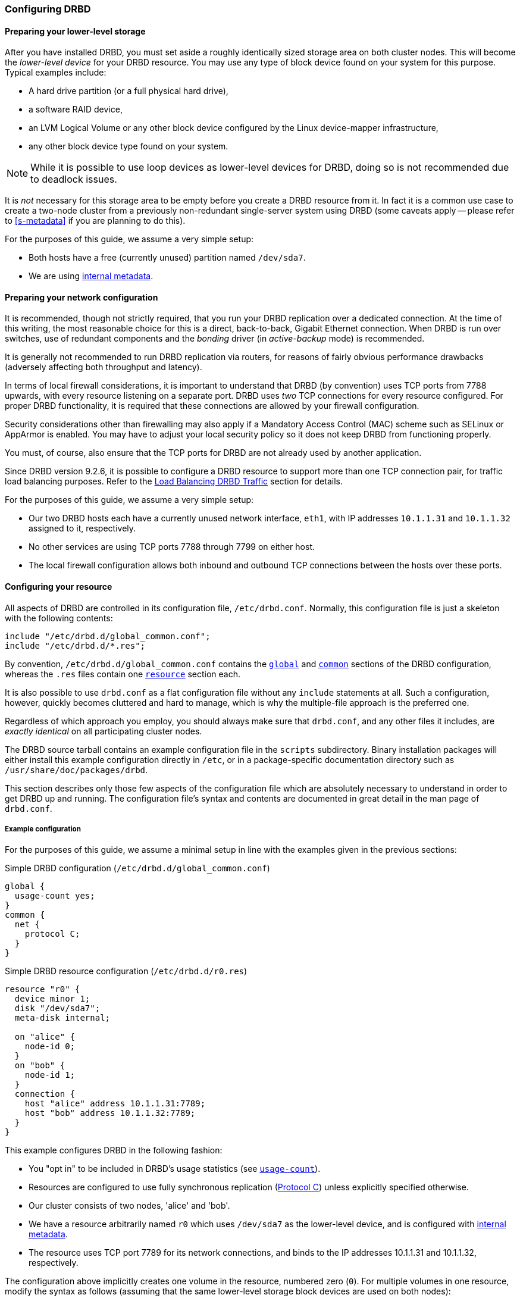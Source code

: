 [[ch-configure]]
=== Configuring DRBD

[[s-prepare-storage]]
==== Preparing your lower-level storage

After you have installed DRBD, you must set aside a roughly
identically sized storage area on both cluster nodes. This will
become the _lower-level device_ for your DRBD
resource. You may use any type of block device found on your
system for this purpose. Typical examples include:

* A hard drive partition (or a full physical hard drive),

* a software RAID device,

* an LVM Logical Volume or any other block device configured by the
  Linux device-mapper infrastructure,

* any other block device type found on your system.

NOTE: While it is possible to use loop devices as lower-level devices
for DRBD, doing so is not recommended due to deadlock issues.

It is _not_ necessary for this storage area to be empty before you
create a DRBD resource from it. In fact it is a common use case to
create a two-node cluster from a previously non-redundant
single-server system using DRBD (some caveats apply -- please refer to
<<s-metadata>> if you are planning to do this).

For the purposes of this guide, we assume a very simple setup:

* Both hosts have a free (currently unused) partition named
  `/dev/sda7`.

* We are using <<s-internal-meta-data,internal metadata>>.


[[s-prepare-network]]
==== Preparing your network configuration

It is recommended, though not strictly required, that you run your
DRBD replication over a dedicated connection. At the time of this
writing, the most reasonable choice for this is a direct,
back-to-back, Gigabit Ethernet connection. When DRBD is run
over switches, use of redundant components and the _bonding_ driver
(in _active-backup_ mode) is recommended.

It is generally not recommended to run DRBD replication via routers,
for reasons of fairly obvious performance drawbacks (adversely
affecting both throughput and latency).

In terms of local firewall considerations, it is important to
understand that DRBD (by convention) uses TCP ports from 7788 upwards,
with every resource listening on a separate port. DRBD uses _two_
TCP connections for every resource configured. For proper DRBD
functionality, it is required that these connections are allowed by
your firewall configuration.

Security considerations other than firewalling may also apply if a
Mandatory Access Control (MAC) scheme such as SELinux or AppArmor is
enabled. You may have to adjust your local security policy so it does
not keep DRBD from functioning properly.

You must, of course, also ensure that the TCP ports
for DRBD are not already used by another application.

Since DRBD version 9.2.6, it is possible to configure a DRBD resource to support more
than one TCP connection pair, for traffic load balancing purposes. Refer to the
<<s-tcp-load-balancing>> section for details.

For the purposes of this guide, we assume a
very simple setup:

* Our two DRBD hosts each have a currently unused network interface,
  `eth1`, with IP addresses `10.1.1.31` and `10.1.1.32` assigned to it,
  respectively.

* No other services are using TCP ports 7788 through 7799 on either
  host.

* The local firewall configuration allows both inbound and outbound
  TCP connections between the hosts over these ports.


[[s-configure-resource]]
==== Configuring your resource

All aspects of DRBD are controlled in its configuration file,
`/etc/drbd.conf`. Normally, this configuration file is just a skeleton
with the following contents:

----
include "/etc/drbd.d/global_common.conf";
include "/etc/drbd.d/*.res";
----

By convention, `/etc/drbd.d/global_common.conf` contains the
<<s-drbdconf-global,`global`>> and <<s-drbdconf-common,`common`>>
sections of the DRBD configuration, whereas the `.res` files contain
one <<s-drbdconf-resource,`resource`>> section each.

It is also possible to use `drbd.conf` as a flat configuration file
without any `include` statements at all. Such a configuration,
however, quickly becomes cluttered and hard to manage, which is why
the multiple-file approach is the preferred one.

Regardless of which approach you employ, you should always make sure
that `drbd.conf`, and any other files it includes, are _exactly
identical_ on all participating cluster nodes.

The DRBD source tarball contains an example configuration file in the
`scripts` subdirectory. Binary installation packages will either
install this example configuration directly in `/etc`, or in a
package-specific documentation directory such as
`/usr/share/doc/packages/drbd`.

This section describes only those few aspects of the configuration
file which are absolutely necessary to understand in order to get DRBD
up and running. The configuration file's syntax and contents are
documented in great detail in the man page of `drbd.conf`.


[[s-drbdconf-example]]
===== Example configuration

For the purposes of this guide, we assume a
minimal setup in line with the examples given in the
previous sections:

.Simple DRBD configuration (`/etc/drbd.d/global_common.conf`)
----
global {
  usage-count yes;
}
common {
  net {
    protocol C;
  }
}
----

.Simple DRBD resource configuration (`/etc/drbd.d/r0.res`)
----
resource "r0" {
  device minor 1;
  disk "/dev/sda7";
  meta-disk internal;

  on "alice" {
    node-id 0;
  }
  on "bob" {
    node-id 1;
  }
  connection {
    host "alice" address 10.1.1.31:7789;
    host "bob" address 10.1.1.32:7789;
  }
}
----

This example configures DRBD in the following fashion:

* You "opt in" to be included in DRBD's usage statistics (see
  <<fp-usage-count>>).

* Resources are configured to use fully synchronous replication
  (<<s-replication-protocols,Protocol C>>) unless explicitly specified
  otherwise.

* Our cluster consists of two nodes, 'alice' and 'bob'.

* We have a resource arbitrarily named `r0` which uses `/dev/sda7` as
  the lower-level device, and is configured with
  <<s-internal-meta-data,internal metadata>>.

* The resource uses TCP port 7789 for its network connections, and
  binds to the IP addresses 10.1.1.31 and 10.1.1.32, respectively.

The configuration above implicitly creates one volume in the
resource, numbered zero (`0`). For multiple volumes in one resource,
modify the syntax as follows (assuming that the same lower-level storage block
devices are used on both nodes):

.Multi-volume DRBD resource configuration (`/etc/drbd.d/r0.res`)
----
resource "r0" {
  volume 0 {
    device minor 1;
    disk "/dev/sda7";
    meta-disk internal;
  }
  volume 1 {
    device minor 2;
    disk "/dev/sda8";
    meta-disk internal;
  }
  on "alice" {
    node-id 0;
  }
  on "bob" {
    node-id 1;
    volume 1 {
      disk "/dev/sda9";
    }
  }
  connection {
    host "alice" address 10.1.1.31:7789;
    host "bob" address 10.1.1.32:7789;
  }
}
----

* Host sections ('on' keyword) inherit _volume_ sections from the resource
  level. They may contain _volume_ themselves, these values have precedence
  over inherited values.

NOTE: Volumes may also be added to existing resources on the fly. For
an example see <<s-lvm-add-pv>>.

[[s-drbdconf-global]]
===== The `global` section

This section is allowed only once in the configuration. It is normally
in the `/etc/drbd.d/global_common.conf` file. In a single-file
configuration, it should go to the very top of the configuration
file. Of the few options available in this section, only one is of
relevance to most users:

[[fp-usage-count]]
.`usage-count`
The DRBD project keeps statistics about the usage of various DRBD
versions. This is done by contacting an HTTP server every time a new
DRBD version is installed on a system. This can be disabled by setting
`usage-count no;`.  The default is `usage-count ask;` which will
prompt you every time you upgrade DRBD.

DRBD's usage statistics are, of course, publicly available: see
http://usage.drbd.org.


[[s-drbdconf-common]]
===== The `common` section

This section provides a shorthand method to define configuration
settings inherited by every resource. It is normally found in
`/etc/drbd.d/global_common.conf`. You may define any option you can
also define on a per-resource basis.

Including a `common` section is not strictly required, but strongly
recommended if you are using more than one resource. Otherwise, the
configuration quickly becomes convoluted by repeatedly-used options.

In the example above, we included `net { protocol C; }` in the
`common` section, so every resource configured (including `r0`)
inherits this option unless it has another `protocol` option
configured explicitly. For other synchronization protocols available,
see <<s-replication-protocols>>.

[[s-drbdconf-resource]]
===== The `resource` sections

A per-resource configuration file is usually named
`/etc/drbd.d/__resource__.res`.  Any DRBD resource you define must be
named by specifying a resource name in the configuration. The convention
is to use only letters, digits, and the underscore; while it is technically
possible to use other characters as well, you won't like the result if you ever
need the more specific `__resource__:___peer__/__volume__` syntax.

Every resource configuration must also have at least two `on _host_` sub-sections,
one for every cluster node. All other configuration settings are
either inherited from the `common` section (if it exists), or derived
from DRBD's default settings.

In addition, options with equal values on all hosts
can be specified directly in the `resource` section. Thus, we can
further condense our example configuration as follows:

----
resource "r0" {
  device minor 1;
  disk "/dev/sda7";
  meta-disk internal;
  on "alice" {
    address   10.1.1.31:7789;
  }
  on "bob" {
    address   10.1.1.32:7789;
  }
}
----


[[s-drbdconf-conns]]
==== Defining network connections

Currently the communication links in DRBD 9 must build a full mesh, i.e. in
every resource every node must have a direct connection to every other node
(excluding itself, of course).

For the simple case of two hosts `drbdadm` will insert the (single) network
connection by itself, for ease of use and backwards compatibility.

The net effect of this is a quadratic number of network connections over
hosts. For the "traditional" two nodes one connection is needed; for three hosts there are three node pairs; for four, six pairs;
5 hosts: 10 connections, and so on. For (the current)
maximum of 16 nodes there'll be 120 host pairs to connect.

[[eq-connection-mesh]]
.Number of connections for _N_ hosts
image::images/connection-mesh.svg[]


An example configuration file for three hosts would be this:

----
resource r0 {
  device    minor 1;
  disk      "/dev/sda7";
  meta-disk internal;
  on alice {
    address   10.1.1.31:7000;
    node-id   0;
  }
  on bob {
    address   10.1.1.32:7000;
    node-id   1;
  }
  on charlie {
    address   10.1.1.33:7000;
    node-id   2;
  }
  connection-mesh {
    hosts alice bob charlie;
  }
}
----


If have enough network cards in your servers, you can create direct
cross-over links between server pairs.
A single four-port ethernet card allows you to have a single management interface,
and to connect three other servers, to get a full mesh for four cluster nodes.

In this case you can specify a different IP address to use the direct link:

----
resource r0 {
  ...
  connection {
    host alice   address 10.1.2.1:7010;
    host bob     address 10.1.2.2:7001;
  }
  connection {
    host alice   address 10.1.3.1:7020;
    host charlie address 10.1.3.2:7002;
  }
  connection {
    host bob     address 10.1.4.1:7021;
    host charlie address 10.1.4.2:7012;
  }
}
----

For easier maintenance and debugging, it’s recommended that you have different ports for each endpoint. This will allow you to more easily associate packets to an endpoint when doing a `tcpdump`.
The examples below will still be using two servers only; please see
<<s-4node-example>> for a four-node example.


[[s-configuring-multiple-paths]]
==== Configuring multiple paths
DRBD allows configuring multiple paths per connection, by introducing
multiple path sections in a connection. Please see the following example:

----
resource <resource> {
  ...
  connection {
    path {
      host alpha address 192.168.41.1:7900;
      host bravo address 192.168.41.2:7900;
    }
    path {
      host alpha address 192.168.42.1:7900;
      host bravo address 192.168.42.2:7900;
    }
  }
  ...
}
----

Obviously the two endpoint hostnames need to be equal in all paths of
a connection. Paths may be on different IPs (potentially different NICs)
or may only be on different ports.

The TCP transport uses one path at a time, unless you have configured load balancing (refer to
<<s-tcp-load-balancing>>). If the backing TCP connections get dropped, or show timeouts, the TCP
transport implementation tries to establish a connection over the next path. It goes over all
paths in a round-robin fashion until a connection gets established.

[[s-configuring-transports]]
==== Configuring transport implementations
DRBD supports multiple network transports. A transport implementation can be
configured for each connection of a resource.

[[s-tcp_ip]]
===== TCP/IP

TCP is the default transport for DRBD replication traffic. Each DRBD resource connection where
the `transport` option is not specified in the resource configuration will use the TCP
transport.

----
resource <resource> {
  net {
    transport "tcp";
  }
  ...
}
----

You can configure the `tcp` transport with the following options, by specifying them in the
`net` section of a resource configuration: `sndbuf-size`, `rcvbuf-size`, `connect-int`,
`socket-check-timeout`, `ping-timeout`, `timeout`, `load-balance-paths`, and `tls`. Refer to
`man drbd.conf-9.0` for more details about each option.

[[s-tcp-load-balancing]]
====== Load Balancing DRBD Traffic

IMPORTANT: It is not possible at this time to use the DRBD TCP load balancing *and* TLS traffic
encryption features concurrently on the same resource.

By default, the TCP transport establishes a connection path between DRBD resource peers
serially, that is, one at a time. Since DRBD version 9.2.6, by setting the option
`load-balance-paths` to `yes`, you can enable the transport to establish all paths in parallel.
Also, when load balancing is configured, the transport will always send replicated traffic into
the path with the shortest send queue. Data can arrive out of order on the receiving side when
multiple paths are established. The DRBD transport implementation takes care of sorting the
received data packets and provides the data to the DRBD core in the original sending order.

IMPORTANT: Using the load balancing feature also requires a `drbd-utils` version 9.26.0 or
later. If you have an earlier version of `drbd-utils` installed, you might get "bad parser"
error messages when trying to run `drbdadm` commands against resources for which you have
configured load balancing.

An example configuration with load balancing configured for a DRBD resource named `drbd-lb-0`,
is as follows:

.`drbd-lb-0.res`
----
resource "drbd-lb-0"
{
[...]
    net
    {
        load-balance-paths      yes;
        [...]
    }

    on "linbit-0"
    {
        volume 0
        {
        [...]
        }
        node-id    0;
    }

    on "linbit-1"
    {
        volume 0
        {
        [...]
        }
        node-id    1;
    }

    on "linbit-2"
    {
        volume 0
        {
        [...]
        }
        node-id    2;
    }

    connection
    {
        path
        {
            host "linbit-0" address ipv4 192.168.220.60:7900;
            host "linbit-1" address ipv4 192.168.220.61:7900;
        }
        path
        {
            host "linbit-0" address ipv4 192.168.221.60:7900;
            host "linbit-1" address ipv4 192.168.221.61:7900;
        }
    }

    connection
    {
        path
        {
            host "linbit-0" address ipv4 192.168.220.60:7900;
            host "linbit-2" address ipv4 192.168.220.62:7900;
        }
        path
        {
            host "linbit-0" address ipv4 192.168.221.60:7900;
            host "linbit-2" address ipv4 192.168.221.62:7900;
        }
    }
        connection
    {
        path
        {
            host "linbit-1" address ipv4 192.168.220.61:7900;
            host "linbit-2" address ipv4 192.168.220.62:7900;
        }
        path
        {
            host "linbit-1" address ipv4 192.168.221.61:7900;
            host "linbit-2" address ipv4 192.168.221.62:7900;
        }
    }
}
----

NOTE: While the above configuration shows three DRBD connection paths, only two are necessary in
a three-node cluster. For example, if the above configuration was on node `linbit-0`, the
connection between `linbit-1` and `linbit-2` would be unnecessary in the configuration. On
`linbit-1`, the connection between `linbit-0` and `linbit-2` would be unnecessary, and so on,
for the configuration on `linbit-2`. Nevertheless, it can be helpful to have all possible
connections in your resource configuration. This way, you can use a single configuration file on
all the nodes in your cluster without having to edit and customize the configuration on each
node.

[[s-tcp_ip-tls]]
====== Securing DRBD Connections with TLS

IMPORTANT: It is not possible at this time to use the DRBD TCP load balancing *and* TLS traffic
encryption features concurrently on the same resource.

You can enable authenticated and encrypted DRBD connections via the `tcp` transport by adding
the `tls` net option to a DRBD resource configuration file.

----
resource <resource> {
  net {
    tls yes;
  }
  ...
}
----

DRBD will temporarily pass the sockets to a user space utility (`tlshd`, part of the `ktls-utils` package)
when establishing connections. `tlshd` will use the keys configured in `/etc/tlshd.conf` to set up authentication and
encryption.

./etc/tlshd.conf
----
[authenticate.client]
x509.certificate=/etc/tlshd.d/tls.crt
x509.private_key=/etc/tlshd.d/tls.key
x509.truststore=/etc/tlshd.d/ca.crt

[authenticate.server]
x509.certificate=/etc/tlshd.d/tls.crt
x509.private_key=/etc/tlshd.d/tls.key
x509.truststore=/etc/tlshd.d/ca.crt
----

[[s-first-time-up]]
==== Enabling your resource for the first time

After you have completed initial resource configuration as outlined in
the previous sections, you can bring up your resource.

Each of the following steps must be completed on both nodes.

Please note that with our example config snippets (`resource r0 { ... }`), `<resource>` would be `r0`.

.Create device metadata
This step must be completed only on initial device
creation. It initializes DRBD's metadata:

----
# drbdadm create-md <resource>
v09 Magic number not found
Writing meta data...
initialising activity log
NOT initializing bitmap
New drbd meta data block successfully created.
----

Please note that the number of bitmap slots that are allocated in the meta-data
depends on the number of hosts for this resource; per default the hosts in the
resource configuration are counted.
If all hosts are specified _before_ creating the meta-data, this will "just work";
adding bitmap slots for further nodes is possible later, but incurs some manual work.


.Enable the resource
This step associates the resource with its backing device (or devices,
in case of a multi-volume resource), sets replication parameters, and
connects the resource to its peer:
----
# drbdadm up <resource>
----

.Observe the status via `drbdadm status`
The status command output
should now contain information similar to the following:

----
# drbdadm status r0
r0 role:Secondary
  disk:Inconsistent
  bob role:Secondary
    disk:Inconsistent
----

NOTE: The _Inconsistent/Inconsistent_ disk state is expected at this
point.

By now, DRBD has successfully allocated both disk and network
resources and is ready for operation. What it does not know yet is
which of your nodes should be used as the source of the initial device
synchronization.

[[s-initial-full-sync]]
==== The initial device synchronization

There are two more steps required for DRBD to become fully
operational:

.Select an initial sync source
If you are dealing with newly-initialized, empty disks, this choice is
entirely arbitrary. If one of your nodes already has valuable data
that you need to preserve, however, _it is of crucial importance_ that
you select that node as your synchronization source.  If you do
initial device synchronization in the wrong direction, you will lose
that data. Exercise caution.


.Start the initial full synchronization
This step must be performed on only one node, only on initial resource
configuration, and only on the node you selected as the
synchronization source. To perform this step, issue this command:

----
# drbdadm primary --force <resource>
----

After issuing this command, the initial full synchronization will
commence. You will be able to monitor its progress via
`drbdadm status`. It may take some time depending on the size of the
device.

By now, your DRBD device is fully operational, even before the initial
synchronization has completed (albeit with slightly reduced
performance). If you started with empty disks you may now already
create a filesystem on the device, use it as
a raw block device, mount it, and perform any other operation you
would with an accessible block device.

You will now probably want to continue with <<p-work>>, which
describes common administrative tasks to perform on your resource.

[[s-skip-initial-resync]]
==== Skipping initial resynchronization

If (and only if) you are starting DRBD resources from scratch (with
no valueable data on them) you can use following command sequence
to skip initial resync (don't do that with data you want to keep on
the devices):

On all nodes:

----
# drbdadm create-md <res>
# drbdadm up <res>
----

The command `drbdadm status` should now show all disks as _Inconsistent_.

Then, on one node execute the following command:
--
----
# drbdadm new-current-uuid --clear-bitmap <resource>/<volume>
----
or
----
# drbdsetup new-current-uuid --clear-bitmap <minor>
----
--

Running `drbdadm status` now shows the disks as _UpToDate_ (even tough the
backing devices might be out of sync). You can now create a file
system on the disk and start using it.

IMPORTANT: Don't do the above with data you want to keep or it gets
corrupted.

[[s-using-truck-based-replication]]
==== Using truck based replication

In order to preseed a remote node with data which is then to be kept
synchronized, and to skip the initial full device synchronization, follow
these steps.

This assumes that your local node has a configured, but disconnected
DRBD resource in the _Primary_ role.  That is to say, device
configuration is completed, identical `drbd.conf` copies exist on both
nodes, and you have issued the commands for
<<s-initial-full-sync,initial resource promotion>> on your local node
-- but the remote node is not connected yet.


* On the local node, issue the following command:
+
--
----
# drbdadm new-current-uuid --clear-bitmap <resource>/<volume>
----
or
----
# drbdsetup new-current-uuid --clear-bitmap <minor>
----
--

* Create a consistent, verbatim copy of the resource's data _and its
  metadata_. You may do so, for example, by removing a hot-swappable
  drive from a RAID-1 mirror.  You would, of course, replace it with a
  fresh drive, and rebuild the RAID set, to ensure continued
  redundancy. But the removed drive is a verbatim copy that can now be
  shipped off site.  If your local block device supports snapshot
  copies (such as when using DRBD on top of LVM), you may also create
  a bitwise copy of that snapshot using `dd`.


* On the local node, issue:
+
--
----
# drbdadm new-current-uuid <resource>
----
or the matching `drbdsetup` command.

Note the absence of the `--clear-bitmap` option in this second
invocation.
--

* Physically transport the copies to the remote peer location.

* Add the copies to the remote node. This may again be a matter of
  plugging in a physical disk, or grafting a bitwise copy of your shipped
  data onto existing storage on the remote node.  Be sure to restore
  or copy not only your replicated data, but also the associated DRBD
  metadata. If you fail to do so, the disk shipping process is moot.

* On the new node we need to fix the node ID in the metadata, and exchange
  the peer-node info for the two nodes. Please see the following lines as
  example for changing node id from 2 to 1 on a resource `r0` volume `0`.
+
--

This must be done while the volume is not in use.

You need to edit the first four lines to match your needs. V is the
resource name with the volume number. NODE_FROM is the node ID of
the node the data originates from. NODE_TO is the node ID of the
node where data will be replicated to. META_DATA_LOCATION is the
location of the metadata which might be internal or flex-external.

----
V=r0/0
NODE_FROM=2
NODE_TO=1
META_DATA_LOCATION=internal

drbdadm -- --force dump-md $V > /tmp/md_orig.txt
sed -e "s/node-id $NODE_FROM/node-id $NODE_TO/" \
	-e "s/^peer.$NODE_FROM. /peer-NEW /" \
	-e "s/^peer.$NODE_TO. /peer[$NODE_FROM] /" \
	-e "s/^peer-NEW /peer[$NODE_TO] /" \
	< /tmp/md_orig.txt > /tmp/md.txt

drbdmeta --force $(drbdadm sh-minor $V) v09 $(drbdadm sh-md-dev $V) $META_DATA_LOCATION restore-md /tmp/md.txt
----

.NOTE
`drbdmeta` before 8.9.7 cannot cope with out-of-order `peer` sections; you'll
need to exchange the blocks via an editor.

--

* Bring up the resource on the remote node:
+
----
# drbdadm up <resource>
----

After the two peers connect, they will not initiate a full device
synchronization. Instead, the automatic synchronization that now
commences only covers those blocks that changed since the invocation
of `drbdadm{nbsp}--clear-bitmap{nbsp}new-current-uuid`.

Even if there were _no_ changes whatsoever since then, there may still
be a brief synchronization period due to areas covered by the
<<s-activity-log,Activity Log>> being rolled back on the new
Secondary. This may be mitigated by the use of
<<p-checksum-sync,checksum-based synchronization>>.

[[s-4node-example]]
==== Example configuration for four nodes

Here is an example for a four-node cluster.

[[s-connection-mesh]]
----
resource r0 {
  device      minor 0;
  disk        /dev/vg/r0;
  meta-disk   internal;

  on store1 {
    address   10.1.10.1:7100;
    node-id   1;
  }
  on store2 {
    address   10.1.10.2:7100;
    node-id   2;
  }
  on store3 {
    address   10.1.10.3:7100;
    node-id   3;
  }
  on store4 {
    address   10.1.10.4:7100;
    node-id   4;
  }

  connection-mesh {
	hosts     store1 store2 store3 store4;
  }
}
----

In case you want to see the `connection-mesh` configuration expanded, try `drbdadm dump _<resource>_ -v`.


[[s-connection-mesh-distinct-interfaces]]
As another example, if the four nodes have enough interfaces to provide
a complete mesh via direct linksfootnote:[i.e. three crossover and at least one
outgoing/management interface], you can specify the IP addresses of the
interfaces:

----
resource r0 {
  ...

  # store1 has crossover links like 10.99.1x.y
  connection {
    host store1  address 10.99.12.1 port 7012;
    host store2  address 10.99.12.2 port 7021;
  }
  connection {
    host store1  address 10.99.13.1  port 7013;
    host store3  address 10.99.13.3  port 7031;
  }
  connection {
    host store1  address 10.99.14.1  port 7014;
    host store4  address 10.99.14.4  port 7041;
  }

  # store2 has crossover links like 10.99.2x.y
  connection {
    host store2  address 10.99.23.2  port 7023;
    host store3  address 10.99.23.3  port 7032;
  }
  connection {
    host store2  address 10.99.24.2  port 7024;
    host store4  address 10.99.24.4  port 7042;
  }

  # store3 has crossover links like 10.99.3x.y
  connection {
    host store3  address 10.99.34.3  port 7034;
    host store4  address 10.99.34.4  port 7043;
  }
}
----

Please note the numbering scheme used for the IP addresses and ports. Another
resource could use the same IP addresses, but ports `71__xy__`, the next one
`72__xy__`, and so on.
